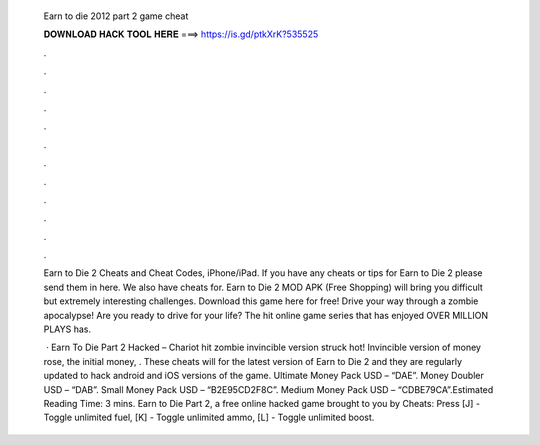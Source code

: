   Earn to die 2012 part 2 game cheat
  
  
  
  𝐃𝐎𝐖𝐍𝐋𝐎𝐀𝐃 𝐇𝐀𝐂𝐊 𝐓𝐎𝐎𝐋 𝐇𝐄𝐑𝐄 ===> https://is.gd/ptkXrK?535525
  
  
  
  .
  
  
  
  .
  
  
  
  .
  
  
  
  .
  
  
  
  .
  
  
  
  .
  
  
  
  .
  
  
  
  .
  
  
  
  .
  
  
  
  .
  
  
  
  .
  
  
  
  .
  
  Earn to Die 2 Cheats and Cheat Codes, iPhone/iPad. If you have any cheats or tips for Earn to Die 2 please send them in here. We also have cheats for. Earn to Die 2 MOD APK (Free Shopping) will bring you difficult but extremely interesting challenges. Download this game here for free! Drive your way through a zombie apocalypse! Are you ready to drive for your life? The hit online game series that has enjoyed OVER MILLION PLAYS has.
  
   · Earn To Die Part 2 Hacked – Chariot hit zombie invincible version struck hot! Invincible version of money rose, the initial money, . These cheats will for the latest version of Earn to Die 2 and they are regularly updated to hack android and iOS versions of the game. Ultimate Money Pack USD – “DAE”. Money Doubler USD – “DAB”. Small Money Pack USD – “B2E95CD2F8C”. Medium Money Pack USD – “CDBE79CA”.Estimated Reading Time: 3 mins. Earn to Die Part 2, a free online hacked game brought to you by  Cheats: Press [J] - Toggle unlimited fuel, [K] - Toggle unlimited ammo, [L] - Toggle unlimited boost.

